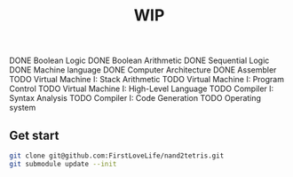 #+TITLE: WIP

 DONE Boolean Logic
 DONE Boolean Arithmetic
 DONE Sequential Logic
 DONE Machine language
 DONE Computer Architecture
 DONE Assembler
 TODO Virtual Machine I: Stack Arithmetic
 TODO Virtual Machine I: Program Control
 TODO Virtual Machine I: High-Level Language
 TODO Compiler I: Syntax Analysis
 TODO Compiler I: Code Generation
 TODO Operating system

** Get start
#+BEGIN_SRC sh
git clone git@github.com:FirstLoveLife/nand2tetris.git
git submodule update --init
#+END_SRC
